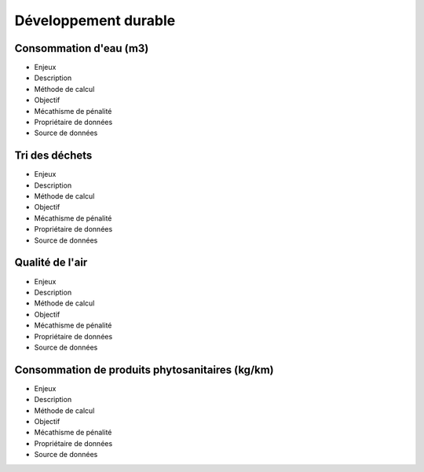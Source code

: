 Développement durable
======================

Consommation d'eau (m3)
------------------------

* Enjeux
* Description
* Méthode de calcul
* Objectif
* Mécathisme de pénalité
* Propriétaire de données
* Source de données

Tri des déchets
----------------

* Enjeux
* Description
* Méthode de calcul
* Objectif
* Mécathisme de pénalité
* Propriétaire de données
* Source de données

Qualité de l'air
-----------------

* Enjeux
* Description
* Méthode de calcul
* Objectif
* Mécathisme de pénalité
* Propriétaire de données
* Source de données

Consommation de produits phytosanitaires (kg/km)
-------------------------------------------------

* Enjeux
* Description
* Méthode de calcul
* Objectif
* Mécathisme de pénalité
* Propriétaire de données
* Source de données





